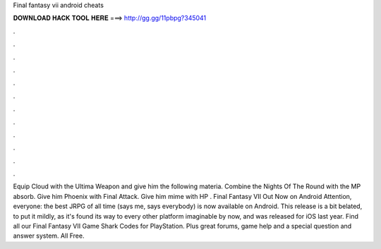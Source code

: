 Final fantasy vii android cheats

𝐃𝐎𝐖𝐍𝐋𝐎𝐀𝐃 𝐇𝐀𝐂𝐊 𝐓𝐎𝐎𝐋 𝐇𝐄𝐑𝐄 ===> http://gg.gg/11pbpg?345041

.

.

.

.

.

.

.

.

.

.

.

.

Equip Cloud with the Ultima Weapon and give him the following materia. Combine the Nights Of The Round with the MP absorb. Give him Phoenix with Final Attack. Give him mime with HP . Final Fantasy VII Out Now on Android Attention, everyone: the best JRPG of all time (says me, says everybody) is now available on Android. This release is a bit belated, to put it mildly, as it's found its way to every other platform imaginable by now, and was released for iOS last year. Find all our Final Fantasy VII Game Shark Codes for PlayStation. Plus great forums, game help and a special question and answer system. All Free.